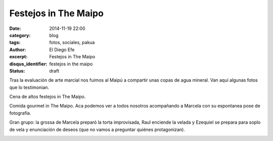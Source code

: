 Festejos in The Maipo
#####################

:date: 2014-11-19 22:00
:category: blog
:tags: fotos, sociales, pakua
:author: El Diego Efe
:excerpt: Festejos in The Maipo
:disqus_identifier: festejos in the maipo
:status: draft

Tras la evaluación de arte marcial nos fuimos al Maipú a compartir
unas copas de agua mineral. Van aquí algunas fotos que lo testimonian.

Cena de altos festejos in The Maipo.

.. image:: https://farm8.staticflickr.com/7528/15204201954_9799bbbfb9_o.jpg
   :scale: 100%
   :width: 100%
   :align: center
   :alt: grupo en el maipu

Comida gourmet in The Maipo. Aca podemos ver a todos nosotros
acompañando a Marcela con su espontanea pose de fotografía.

.. image:: https://farm8.staticflickr.com/7472/15204194394_d7790dfed1_o.jpg
   :scale: 100%
   :width: 100%
   :align: center
   :alt: detalle del grupo

Gran grupo: la grossa de Marcela preparó la torta improvisada, Raul
enciende la velada y Ezequiel se prepara para soplo de vela y
enunciación de deseos (que no vamos a preguntar quiénes protagonizan).

.. image:: https://farm9.staticflickr.com/8405/15822301261_8783276a7c_o.jpg
   :scale: 100%
   :width: 100%
   :align: center
   :alt: marcela, raul, ezequiel
